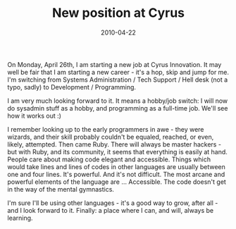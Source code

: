 #+TITLE: New position at Cyrus
#+DATE: 2010-04-22
#+CATEGORIES: programming life-event
#+TAGS: cyrus-innovation

On Monday, April 26th, I am starting a new job at Cyrus Innovation. It may well be fair that I am starting a new career - it's a hop, skip and jump for me. I'm switching from Systems Administration / Tech Support / Hell desk (not a typo, sadly) to Development / Programming.

I am very much looking forward to it. It means a hobby/job switch: I will now do sysadmin stuff as a hobby, and programming as a full-time job. We'll see how it works out :)

I remember looking up to the early programmers in awe - they were wizards, and their skill probably couldn't be equaled, reached, or even, likely, attempted. Then came Ruby. There will always be master hackers - but with Ruby, and its community, it seems that everything is easily at hand. People care about making code elegant and accessible. Things which would take lines and lines of codes in other languages are usually between one and four lines. It's powerful. And it's not difficult. The most arcane and powerful elements of the language are ... Accessible. The code doesn't get in the way of the mental gymnastics.

I'm sure I'll be using other languages - it's a good way to grow, after all - and I look forward to it. Finally: a place where I can, and will, always be learning.
